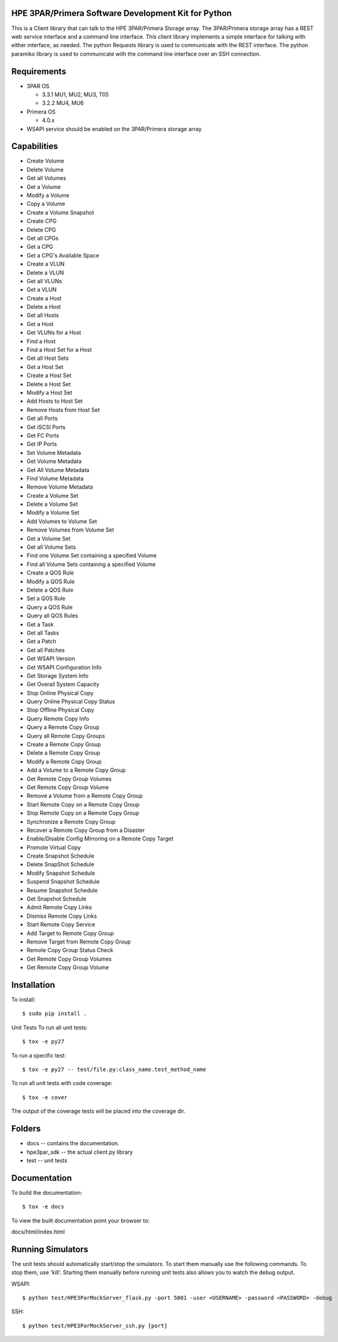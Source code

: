 HPE 3PAR/Primera Software Development Kit for Python
====================================================
This is a Client library that can talk to the HPE 3PAR/Primera Storage array. The 3PAR/Primera storage array has a REST web service interface and a command line interface. This client library implements a simple interface for talking with either interface, as needed. The python Requests library is used to communicate with the REST interface. The python paramiko library is used to communicate with the command line interface over an SSH connection.

Requirements
====================
* 3PAR OS

  * 3.3.1 MU1, MU2, MU3, T05
  * 3.2.2 MU4, MU6
* Primera OS

  * 4.0.x
* WSAPI service should be enabled on the 3PAR/Primera storage array

Capabilities
====================
* Create Volume
* Delete Volume
* Get all Volumes
* Get a Volume
* Modify a Volume
* Copy a Volume
* Create a Volume Snapshot
* Create CPG
* Delete CPG
* Get all CPGs
* Get a CPG
* Get a CPG's Available Space
* Create a VLUN
* Delete a VLUN
* Get all VLUNs
* Get a VLUN
* Create a Host
* Delete a Host
* Get all Hosts
* Get a Host
* Get VLUNs for a Host
* Find a Host
* Find a Host Set for a Host
* Get all Host Sets
* Get a Host Set
* Create a Host Set
* Delete a Host Set
* Modify a Host Set
* Add Hosts to Host Set
* Remove Hosts from Host Set
* Get all Ports
* Get iSCSI Ports
* Get FC Ports
* Get IP Ports
* Set Volume Metadata
* Get Volume Metadata
* Get All Volume Metadata
* Find Volume Metadata
* Remove Volume Metadata
* Create a Volume Set
* Delete a Volume Set
* Modify a Volume Set
* Add Volumes to Volume Set
* Remove Volumes from Volume Set
* Get a Volume Set
* Get all Volume Sets
* Find one Volume Set containing a specified Volume
* Find all Volume Sets containing a specified Volume
* Create a QOS Rule
* Modify a QOS Rule
* Delete a QOS Rule
* Set a QOS Rule
* Query a QOS Rule
* Query all QOS Rules
* Get a Task
* Get all Tasks
* Get a Patch
* Get all Patches
* Get WSAPI Version
* Get WSAPI Configuration Info
* Get Storage System Info
* Get Overall System Capacity
* Stop Online Physical Copy
* Query Online Physical Copy Status
* Stop Offline Physical Copy
* Query Remote Copy Info
* Query a Remote Copy Group
* Query all Remote Copy Groups
* Create a Remote Copy Group
* Delete a Remote Copy Group
* Modify a Remote Copy Group
* Add a Volume to a Remote Copy Group
* Get Remote Copy Group Volumes
* Get Remote Copy Group Volume
* Remove a Volume from a Remote Copy Group
* Start Remote Copy on a Remote Copy Group
* Stop Remote Copy on a Remote Copy Group
* Synchronize a Remote Copy Group
* Recover a Remote Copy Group from a Disaster
* Enable/Disable Config Mirroring on a Remote Copy Target
* Promote Virtual Copy
* Create Snapshot Schedule
* Delete SnapShot Schedule
* Modify Snapshot Schedule
* Suspend Snapshot Schedule
* Resume Snapshot Schedule
* Get Snapshot Schedule
* Admit Remote Copy Links
* Dismiss Remote Copy Links
* Start Remote Copy Service
* Add Target to Remote Copy Group
* Remove Target from Remote Copy Group
* Remote Copy Group Status Check
* Get Remote Copy Group Volumes
* Get Remote Copy Group Volume

Installation
====================
To install::

$ sudo pip install .

Unit Tests
To run all unit tests::

$ tox -e py27

To run a specific test::

$ tox -e py27 -- test/file.py:class_name.test_method_name

To run all unit tests with code coverage::

$ tox -e cover

The output of the coverage tests will be placed into the coverage dir.

Folders
====================
* docs -- contains the documentation.
* hpe3par_sdk -- the actual client.py library
* test -- unit tests

Documentation
====================
To build the documentation::

$ tox -e docs

To view the built documentation point your browser to::

docs/html/index.html

Running Simulators
====================
The unit tests should automatically start/stop the simulators. To start them manually use the following commands. To stop them, use 'kill'. Starting them manually before running unit tests also allows you to watch the debug output.

WSAPI::

$ python test/HPE3ParMockServer_flask.py -port 5001 -user <USERNAME> -password <PASSWORD> -debug

SSH::

$ python test/HPE3ParMockServer_ssh.py [port]

